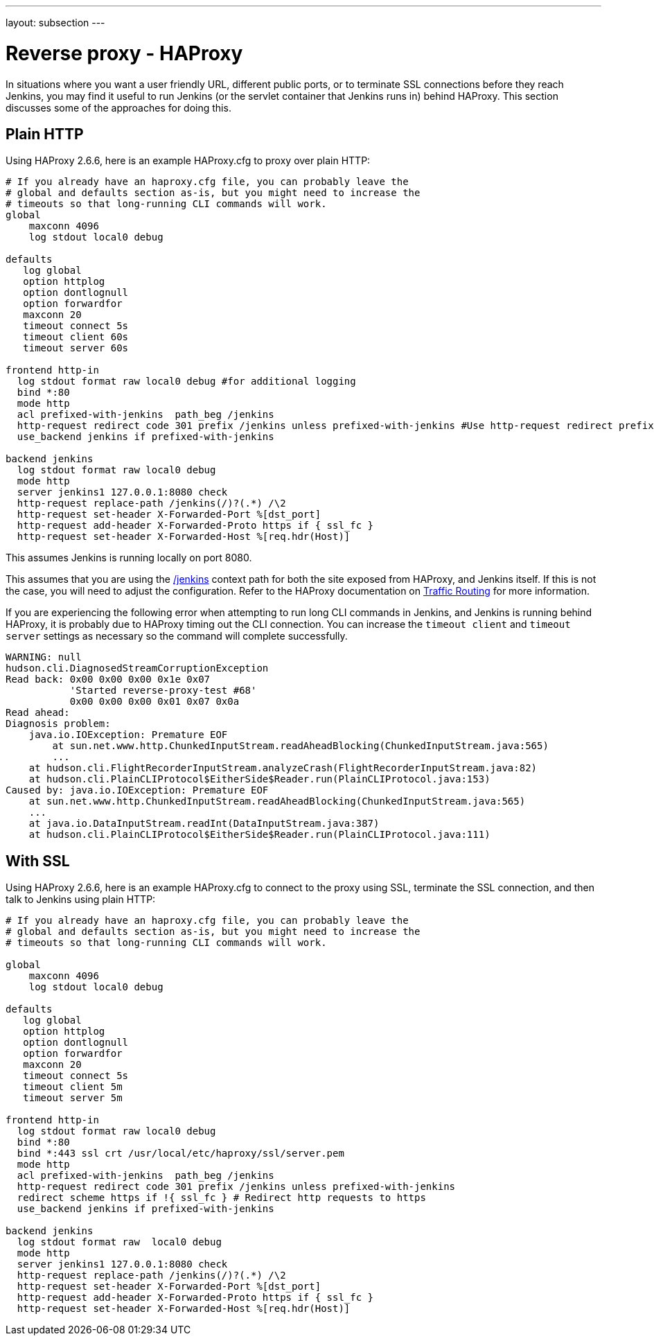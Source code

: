 ---
layout: subsection
---

ifdef::backend-html5[]
ifndef::env-github[:imagesdir: ../../../resources/managing]
:notitle:
:description:
:author:
:email: jenkinsci-users@googlegroups.com
:sectanchors:
:toc: left
endif::[]

= Reverse proxy - HAProxy

In situations where you want a user friendly URL, different public
ports, or to terminate SSL connections before they reach Jenkins, you
may find it useful to run Jenkins (or the servlet container that Jenkins
runs in) behind HAProxy.
This section discusses some of the approaches for doing this.

== Plain HTTP

Using HAProxy 2.6.6, here is an example HAProxy.cfg to proxy over plain
HTTP:

[source]
----
# If you already have an haproxy.cfg file, you can probably leave the
# global and defaults section as-is, but you might need to increase the
# timeouts so that long-running CLI commands will work.
global
    maxconn 4096
    log stdout local0 debug

defaults
   log global
   option httplog
   option dontlognull
   option forwardfor
   maxconn 20
   timeout connect 5s
   timeout client 60s
   timeout server 60s

frontend http-in
  log stdout format raw local0 debug #for additional logging
  bind *:80
  mode http
  acl prefixed-with-jenkins  path_beg /jenkins
  http-request redirect code 301 prefix /jenkins unless prefixed-with-jenkins #Use http-request redirect prefix to add /jenkins prefix to the URL's location to ensure jenkins base url is working properly.
  use_backend jenkins if prefixed-with-jenkins

backend jenkins
  log stdout format raw local0 debug
  mode http
  server jenkins1 127.0.0.1:8080 check
  http-request replace-path /jenkins(/)?(.*) /\2
  http-request set-header X-Forwarded-Port %[dst_port]
  http-request add-header X-Forwarded-Proto https if { ssl_fc }
  http-request set-header X-Forwarded-Host %[req.hdr(Host)]

----

This assumes Jenkins is running locally on port 8080.

This assumes that you are using the http://localhost/jenkins[/jenkins] context path for both the
site exposed from HAProxy, and Jenkins itself.
If this is not the case, you will need to adjust the configuration.
Refer to the HAProxy documentation on link:https://www.haproxy.com/documentation/hapee/latest/traffic-routing/[Traffic Routing] for more information.

If you are experiencing the following error when attempting to run long
CLI commands in Jenkins, and Jenkins is running behind HAProxy,
it is probably due to HAProxy timing out the CLI connection.
You can increase the `+timeout client+` and `+timeout server+` settings as
necessary so the command will complete successfully.

[source]
----
WARNING: null
hudson.cli.DiagnosedStreamCorruptionException
Read back: 0x00 0x00 0x00 0x1e 0x07
           'Started reverse-proxy-test #68'
           0x00 0x00 0x00 0x01 0x07 0x0a
Read ahead:
Diagnosis problem:
    java.io.IOException: Premature EOF
        at sun.net.www.http.ChunkedInputStream.readAheadBlocking(ChunkedInputStream.java:565)
        ...
    at hudson.cli.FlightRecorderInputStream.analyzeCrash(FlightRecorderInputStream.java:82)
    at hudson.cli.PlainCLIProtocol$EitherSide$Reader.run(PlainCLIProtocol.java:153)
Caused by: java.io.IOException: Premature EOF
    at sun.net.www.http.ChunkedInputStream.readAheadBlocking(ChunkedInputStream.java:565)
    ...
    at java.io.DataInputStream.readInt(DataInputStream.java:387)
    at hudson.cli.PlainCLIProtocol$EitherSide$Reader.run(PlainCLIProtocol.java:111)
----

== With SSL

Using HAProxy 2.6.6, here is an example HAProxy.cfg to connect to the
proxy using SSL, terminate the SSL connection, and then talk to Jenkins
using plain HTTP:

[source]
----
# If you already have an haproxy.cfg file, you can probably leave the
# global and defaults section as-is, but you might need to increase the
# timeouts so that long-running CLI commands will work.

global
    maxconn 4096
    log stdout local0 debug

defaults
   log global
   option httplog
   option dontlognull
   option forwardfor
   maxconn 20
   timeout connect 5s
   timeout client 5m
   timeout server 5m

frontend http-in
  log stdout format raw local0 debug
  bind *:80
  bind *:443 ssl crt /usr/local/etc/haproxy/ssl/server.pem
  mode http
  acl prefixed-with-jenkins  path_beg /jenkins
  http-request redirect code 301 prefix /jenkins unless prefixed-with-jenkins
  redirect scheme https if !{ ssl_fc } # Redirect http requests to https
  use_backend jenkins if prefixed-with-jenkins

backend jenkins
  log stdout format raw  local0 debug
  mode http
  server jenkins1 127.0.0.1:8080 check
  http-request replace-path /jenkins(/)?(.*) /\2
  http-request set-header X-Forwarded-Port %[dst_port]
  http-request add-header X-Forwarded-Proto https if { ssl_fc }
  http-request set-header X-Forwarded-Host %[req.hdr(Host)]

----
